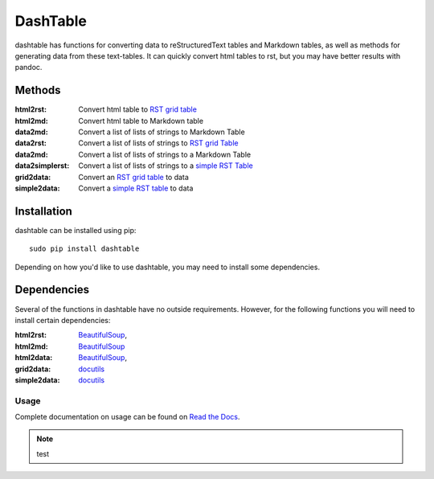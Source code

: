 =========
DashTable
=========
dashtable has functions for converting data to reStructuredText
tables and Markdown tables, as well as methods for generating data from
these text-tables. It can quickly convert html tables to rst, but you
may have better results with pandoc.

Methods
=======
:html2rst:       Convert html table to `RST grid table`_
:html2md:        Convert html table to Markdown table
:data2md:        Convert a list of lists of strings to Markdown Table
:data2rst:       Convert a list of lists of strings to `RST grid Table`_
:data2md:        Convert a list of lists of strings to a Markdown Table
:data2simplerst: Convert a list of lists of strings to a `simple RST
                 Table`_
:grid2data:      Convert an `RST grid table`_ to data
:simple2data:    Convert a `simple RST table`_ to data

.. _RST grid table: http://docutils.sourceforge.net/docs/user/rst/quickref.html#tables
.. _simple RST Table: http://docutils.sourceforge.net/docs/user/rst/quickref.html#tables

Installation
============
dashtable can be installed using pip::

    sudo pip install dashtable

Depending on how you'd like to use dashtable, you may need to install
some dependencies.

Dependencies
============
Several of the functions in dashtable have no outside requirements.
However, for the following functions you will need to install certain
dependencies:

:html2rst: BeautifulSoup_,
:html2md: BeautifulSoup_
:html2data: BeautifulSoup_,
:grid2data: docutils_
:simple2data: docutils_

.. _docutils: http://docutils.sourceforge.net/
.. _pandoc: https://pandoc.org/
.. _BeautifulSoup: https://www.crummy.com/software/BeautifulSoup/

Usage
-----
Complete documentation on usage can be found on `Read the Docs`_.

.. _Read the Docs: http://dashtable.readthedocs.io/en/latest/Code.html

.. note:: test
